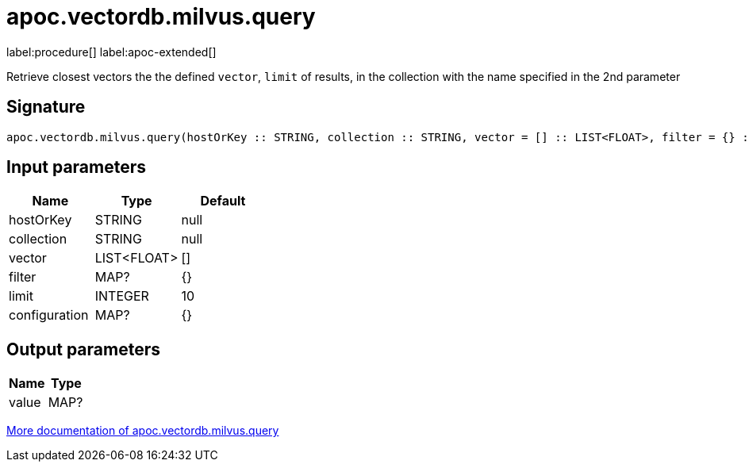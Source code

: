 = apoc.vectordb.milvus.query
:description: This section contains reference documentation for the apoc.vectordb.milvus.query procedure.

label:procedure[] label:apoc-extended[]

[.emphasis]
Retrieve closest vectors the the defined `vector`, `limit` of results, in the collection with the name specified in the 2nd parameter

== Signature

[source]
----
apoc.vectordb.milvus.query(hostOrKey :: STRING, collection :: STRING, vector = [] :: LIST<FLOAT>, filter = {} :: MAP?, limit = 10 :: INTEGER, configuration = {} :: MAP?) :: (value :: MAP?)
----

== Input parameters
[.procedures, opts=header]
|===
| Name | Type | Default
|hostOrKey|STRING|null
|collection|STRING|null
|vector|LIST<FLOAT>|[]
|filter|MAP?|{}
|limit|INTEGER|10
|configuration|MAP?|{}
|===

== Output parameters
[.procedures, opts=header]
|===
| Name | Type
|value|MAP?
|===

xref::vectordb/milvus.adoc[More documentation of apoc.vectordb.milvus.query,role=more information]